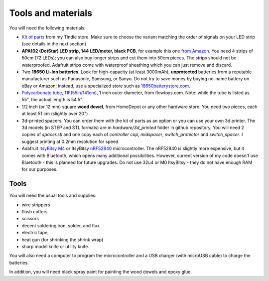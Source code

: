 Tools and materials
===================

You will need the following materials:

* `Kit of parts <https://www.tindie.com/products/irobotics/pov-staff-kit/>`__ from
  my Tindie store. Make sure  to choose the variant matching the order of signals
  on your LED strip (see details in the next section)

*  **APA102 (DotStar) LED strip, 144 LED/meter, black PCB**, for example
   this one `from Amazon <https://www.amazon.com/dp/B07BPX2KFD>`__. You need
   4 strips of 50cm (72 LEDs); you can also buy longer
   strips and cut them into 50cm pieces. The strips should not be waterproofed.
   Adafruit strips come with waterproof sheathing which you can just remove and
   discard.

*  Two **18650 Li-Ion batteries**. Look for high-capacity (at least 3000mAh),
   **unprotected** batteries from a reputable manufacturer such as Panasonic, Samsung,
   or Sanyo. Do not try to save money by buying no-name battery on eBay or Amazon;
   instead, use a specialized  store such as `18650batterystore.com <http://18650batterystore.com>`__.

*  `Polycarbonate tube, 11F(55in/141cm) <https://flowtoys.com/long-tubes-5f-to-13f>`__,
   1 inch outer diameter, from flowtoys.com. Note: while the tube is listed as 55",
   the actual length is 54.5".

*  1/2 inch (or 12 mm) square **wood dowel**, from HomeDepot or any other hardware
   store. You need two  pieces, each at least 51 cm (slightly over 20")

*  3d-printed spacers. You can order them with the kit of parts as an
   option or you can use your own 3d printer. The 3d models (in STEP and STL
   formats) are in `hardware/3d_printed` folder in github repository. You will
   need 2 copies of `spacer.stl` and one copy each of `controller cap`, `midspacer`,
   `switch_protector` and `switch_spacer`. I suggest printing at 0.2mm resolution
   for speed.

*  Adafruit `ItsyBitsy M4 <https://www.adafruit.com/product/3800>`__ or
   ItsyBitsy `nRF52840 <https://www.adafruit.com/product/4481>`__ microcontroller.
   The nRF52840 is slightly more expensive, but it comes with Bluetooth, which
   opens many additional possibilities. However, current version of my code
   doesn't use Bluetooth - this is planned for future upgrades. Do not use
   32u4 or M0 ItsyBitsy - they do not have enough RAM for our purposes.

Tools
-----
You will need the usual tools and supplies:

* wire strippers

* flush cutters

* scissors

* decent soldering iron, solder, and flux

* electric tape,

* heat gun (for shrinking the shrink wrap)

* sharp model knife or utility knife.


You will also need a computer to program the microcontroller and a USB charger
(with microUSB cable) to charge the batteries.

In addition, you will need black spray paint for painting the wood dowels and
epoxy glue.
